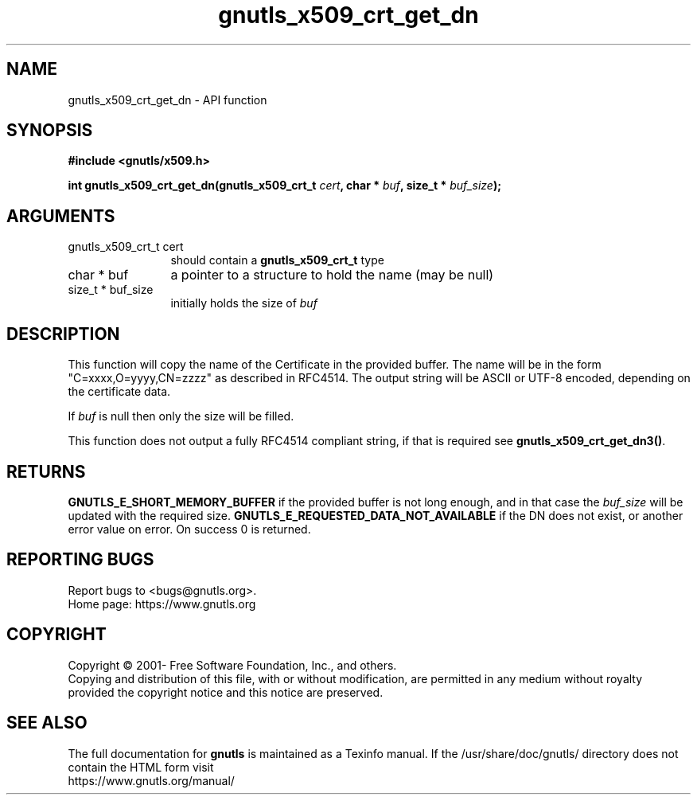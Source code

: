 .\" DO NOT MODIFY THIS FILE!  It was generated by gdoc.
.TH "gnutls_x509_crt_get_dn" 3 "3.6.15" "gnutls" "gnutls"
.SH NAME
gnutls_x509_crt_get_dn \- API function
.SH SYNOPSIS
.B #include <gnutls/x509.h>
.sp
.BI "int gnutls_x509_crt_get_dn(gnutls_x509_crt_t " cert ", char * " buf ", size_t * " buf_size ");"
.SH ARGUMENTS
.IP "gnutls_x509_crt_t cert" 12
should contain a \fBgnutls_x509_crt_t\fP type
.IP "char * buf" 12
a pointer to a structure to hold the name (may be null)
.IP "size_t * buf_size" 12
initially holds the size of  \fIbuf\fP 
.SH "DESCRIPTION"
This function will copy the name of the Certificate in the provided
buffer. The name will be in the form "C=xxxx,O=yyyy,CN=zzzz" as
described in RFC4514. The output string will be ASCII or UTF\-8
encoded, depending on the certificate data.

If  \fIbuf\fP is null then only the size will be filled.

This function does not output a fully RFC4514 compliant string, if
that is required see \fBgnutls_x509_crt_get_dn3()\fP.
.SH "RETURNS"
\fBGNUTLS_E_SHORT_MEMORY_BUFFER\fP if the provided buffer is not
long enough, and in that case the  \fIbuf_size\fP will be updated
with the required size. \fBGNUTLS_E_REQUESTED_DATA_NOT_AVAILABLE\fP if
the DN does not exist, or another error value on error. On success 0 is returned.
.SH "REPORTING BUGS"
Report bugs to <bugs@gnutls.org>.
.br
Home page: https://www.gnutls.org

.SH COPYRIGHT
Copyright \(co 2001- Free Software Foundation, Inc., and others.
.br
Copying and distribution of this file, with or without modification,
are permitted in any medium without royalty provided the copyright
notice and this notice are preserved.
.SH "SEE ALSO"
The full documentation for
.B gnutls
is maintained as a Texinfo manual.
If the /usr/share/doc/gnutls/
directory does not contain the HTML form visit
.B
.IP https://www.gnutls.org/manual/
.PP
